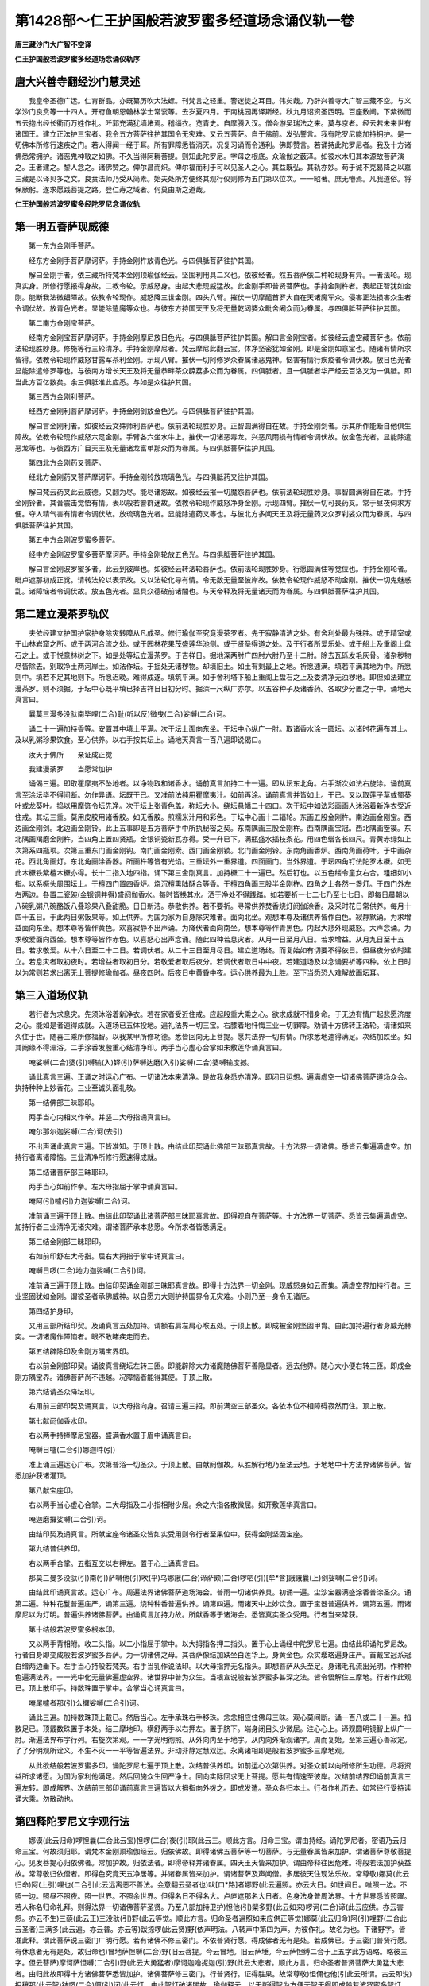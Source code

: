 第1428部～仁王护国般若波罗蜜多经道场念诵仪轨一卷
====================================================

**唐三藏沙门大广智不空译**

**仁王护国般若波罗蜜多经道场念诵仪轨序**

唐大兴善寺翻经沙门慧灵述
------------------------

　　我皇帝圣德广运。仁育群品。亦既纂历吹大法螺。刊梵言之轻重。警迷徒之耳目。伟矣哉。乃辟兴善寺大广智三藏不空。与义学沙门良贲等一十四人。开府鱼朝恩翰林学士常衮等。去岁夏四月。于南桃园再译斯经。秋九月诏资圣西明。百座敷阐。下紫微而五云抱出经长衢而万姓作礼。阡郭充满犹墙堵焉。稽缁衣。览青史。自摩腾入汉。僧会游吴瑞法之来。莫与京者。经云若未来世有诸国王。建立正法护三宝者。我令五方菩萨往护其国令无灾难。又云五菩萨。自于佛前。发弘誓言。我有陀罗尼能加持拥护。是一切佛本所修行速疾之门。若人得闻一经于耳。所有罪障悉皆消灭。况复习诵而令通利。佛即赞言。若诵持此陀罗尼者。我及十方诸佛悉常拥护。诸恶鬼神敬之如佛。不久当得阿耨菩提。则知此陀罗尼。字母之根底。众瑜伽之薮泽。如彼水木归其本源故菩萨演之。王者建之。黎人念之。诸佛赞之。俾尔昌而炽。俾尔福而利于可以见圣人之心。其益既弘。其轨亦妙。苟于诚不克曷降之以嘉三藏是以译贝多之文。良贲法师乃受从简素。始夫处所方便终其观行仪则修为五门第以位次。一一昭著。庶无懵焉。凡我道俗。将保厥躬。遂求愿践菩提之路。登仁寿之域者。何莫由斯之道哉。

**仁王护国般若波罗蜜多经陀罗尼念诵仪轨**

第一明五菩萨现威德
------------------

　　第一东方金刚手菩萨。

　　经东方金刚手菩萨摩诃萨。手持金刚杵放青色光。与四俱胝菩萨往护其国。

　　解曰金刚手者。依三藏所持梵本金刚顶瑜伽经云。坚固利用具二义也。依彼经者。然五菩萨依二种轮现身有异。一者法轮。现真实身。所修行愿报得身故。二教令轮。示威怒身。由起大悲现威猛故。此金刚手即普贤菩萨也。手持金刚杵者。表起正智犹如金刚。能断我法微细障故。依教令轮现作。威怒降三世金刚。四头八臂。摧伏一切摩醯首罗大自在天诸魔军众。侵害正法损害众生者令调伏故。放青色光者。显能除遣魔等众也。与彼东方持国天王及将无量乾闼婆众毗舍阇众而为眷属。与四俱胝菩萨往护其国。

　　第二南方金刚宝菩萨。

　　经南方金刚宝菩萨摩诃萨。手持金刚摩尼放日色光。与四俱胝菩萨往护其国。解曰言金刚宝者。如彼经云虚空藏菩萨也。依前法轮现胜妙身。修施等行三轮清净。手持金刚摩尼者。梵云摩尼此翻云宝。体净坚密犹如金刚。即是金刚如意宝也。随诸有情所求皆得。依教令轮现作威怒甘露军茶利金刚。示现八臂。摧伏一切阿修罗众眷属诸恶鬼神。恼害有情行疾疫者令调伏故。放日色光者显能除遣修罗等也。与彼南方增长天王及将无量恭畔茶众薜荔多众而为眷属。四俱胝者。且一俱胝者华严经云百洛叉为一俱胝。即当此方百亿数矣。余三俱胝准此应悉。与如是众往护其国。

　　第三西方金刚利菩萨。

　　经西方金刚利菩萨摩诃萨。手持金刚剑放金色光。与四俱胝菩萨往护其国。

　　解曰言金刚利者。如彼经云文殊师利菩萨也。依前法轮现胜妙身。正智圆满得自在故。手持金刚剑者。示其所作能断自他俱生障故。依教令轮现作威怒六足金刚。手臂各六坐水牛上。摧伏一切诸恶毒龙。兴恶风雨损有情者令调伏故。放金色光者。显能除遣恶龙等也。与彼西方广目天王及无量诸龙富单那众而为眷属。与四俱胝菩萨往护其国。

　　第四北方金刚药叉菩萨。

　　经北方金刚药叉菩萨摩诃萨。手持金刚铃放琉璃色光。与四俱胝药叉往护其国。

　　解曰梵云药叉此云威德。又翻为尽。能尽诸怨故。如彼经云摧一切魔怨菩萨也。依前法轮现胜妙身。事智圆满得自在故。手持金刚铃者。其音震击觉悟有情。表以般若警群迷故。依教令轮现作威怒净身金刚。示现四臂。摧伏一切可畏药叉。常于昼夜伺求方便。夺人精气害有情者令调伏故。放琉璃色光者。显能除遣药叉等也。与彼北方多闻天王及将无量药叉众罗刹娑众而为眷属。与四俱胝菩萨往护其国。

　　第五中方金刚波罗蜜多菩萨。

　　经中方金刚波罗蜜多菩萨摩诃萨。手持金刚轮放五色光。与四俱胝菩萨往护其国。

　　解曰言金刚波罗蜜多者。此云到彼岸也。如彼经云转法轮菩萨也。依前法轮现胜妙身。行愿圆满住等觉位也。手持金刚轮者。毗卢遮那初成正觉。请转法轮以表示故。又以法轮化导有情。令无数无量至彼岸故。依教令轮现作威怒不动金刚。摧伏一切鬼魅惑乱。诸障恼者令调伏故。放五色光者。显具众德破前诸闇也。与天帝释及将无量诸天而为眷属。与四俱胝菩萨往护其国。

第二建立漫茶罗轨仪
------------------

　　夫依经建立护国护家护身除灾转障从凡成圣。修行瑜伽至究竟漫茶罗者。先于寂静清洁之处。有舍利处最为殊胜。或于精室或于山林岩窟之所。或于两河合流之处。或于园林花果茂盛莲华池侧。或于贤圣得道之处。及于行者所爱乐处。或于船上及重阁上盘石之上。或于悦意林树之下。如是处等坛立漫茶罗。于吉祥日。掘地深两肘广四肘六肘乃至十二肘。除去瓦砾发毛灰骨。诸杂秽物尽皆除去。别取净土两河岸土。如法作坛。于掘处无诸秽物。却填旧土。如土有剩最上之地。祈愿速满。填若平满其地为中。所愿则中。填若不足其地则下。所愿迟晚。难得成遂。填筑平满。如于舍利塔下船上重阁上盘石之上及委清净无浊秽地。即但如法建立漫茶罗。则不须掘。于坛中心既平填已择吉祥日日初分时。掘深一尺纵广亦尔。以五谷种子及诸香药。各取少分置之于中。诵地天真言曰。

　　曩莫三漫多没驮南毕哩(二合)耻(听以反)微曳(二合)娑嚩(二合)诃。

　　诵二十一遍加持香等。安置其中填土平满。次于坛上面向东坐。于坛中心纵广一肘。取诸香水涂一圆坛。以诸时花遍布其上。及以乳粥珍果饮食。至心供养。以右手按其坛上。诵地天真言一百八遍即说偈曰。

　　汝天于佛所　　亲证成正觉

　　我建漫荼罗　　当愿常加护

　　诵偈三遍。即取瞿摩夷不坠地者。以净物取和诸香水。诵前真言加持二十一遍。即从坛东北角。右手渐次如法右旋涂。诵前真言至涂坛毕不得间断。勿作异语。坛既干已。又准前法纯用瞿摩夷汁。如前再涂。诵前真言并皆如上。干已。又以取莲子草或蜀葵叶或龙葵叶。捣以用摩饰令坛先净。次于坛上张青色盖。称坛大小。绕坛悬幡二十四口。次于坛中如法彩画画人沐浴着新净衣受近住戒。其坛三重。莫用皮胶用诸香胶。如无香胶。煎糯米汁用和彩色。于坛中心画十二辐轮。东画五股金刚杵。南边画金刚宝。西边画金刚剑。北边画金刚铃。此上五事即是五方菩萨手中所执秘密之契。东南隅画三股金刚杵。西南隅画宝冠。西北隅画箜篌。东北隅画羯磨金刚杵。当四角上置四贤瓶。金银铜瓷新瓦亦得。受一升已下。满瓶盛水插枝条花。用四色缯各长四尺。青黄赤绿如上次第系四瓶项。次第三重东门画金刚钩。南门画金刚索。西门画金刚锁。北门画金刚铃。东南角画香炉。西南角画荷叶。于中画杂花。西北角画灯。东北角画涂香器。所画杵等皆有光焰。三重坛外一重界道。四面画门。当外界道。于坛四角钉佉陀罗木橛。如无此木橛铁紫檀木橛亦得。长十二指入地四指。诵下第三金刚真言。加持橛二十一遍已。然后钉也。以五色缕令童女右合。粗细如小指。以系橛头周围坛上。于檀四门置四香炉。烧沉檀熏陆酥合等香。于檀四角画三股半金刚杵。四角之上各然一盏灯。于四门外左右两边。各置二瓷碗(金银铜并得)盛阏伽香水。每时皆换其水。洒于净处不得践踏。如若要祈一七二七乃至七七日。即每日晨朝以八碗乳粥八碗酪饭八叠珍果八叠甜脆。日日新洁。恭敬供养。若不要祈。寻常供养焚香烧灯阏伽涂香。及采时花日常供养。每月十四十五日。于此两日粥饭果等。如上供养。为国为家为自身除灾难者。面向北坐。观想本尊及诸供养皆作白色。寂静默诵。为求增益面向东坐。想本尊等皆作黄色。欢喜寂静不出声诵。为降伏者面向南坐。想本尊等作青黑色。内起大悲外现威怒。大声念诵。为求敬爱面向西坐。想本尊等皆作赤色。以喜怒心出声念诵。随此四种若息灾者。从月一日至月八日。若求增益。从月九日至十五日。若求敬爱。从十六日至二十二日。若调伏者。从二十三日至月尽日。建立道场终。而复始如有切要不得依日。但昼夜分依时建立。若息灾者取初夜时。若增益者取初日分。若敬爱者取后夜分。若调伏者取日中中夜。若建道场及以念诵要祈等四种。依上日时以为常则若求出离无上菩提修瑜伽者。昼夜四时。后夜日中黄昏中夜。运心供养最为上胜。至下当悉恐人难解故画坛耳。

第三入道场仪轨
--------------

　　若行者为求息灾。先须沐浴着新净衣。若在家者受近住戒。应起殷重大乘之心。欲求成就不惜身命。于无边有情广起悲愿济度之心。能如是者速得成就。入道场已五体投地。遍礼法界一切三宝。右膝着地忏悔三业一切罪障。劝请十方佛转正法轮。请诸如来久住于世。随喜三乘所修福智。以我某甲所修功德。悉皆回向无上菩提。愿共法界一切有情。所求悉地速得满足。次结加跌坐。如其阙缘不得澡浴。二手涂香发殷重心结清净印。两手当心虚心合掌如未敷莲华诵真言曰。

　　唵娑嚩(二合)婆(引)嚩输(入)铎(引)萨嚩达磨(入引)娑嚩(二合)婆嚩输度撼。

　　诵此真言三遍。正诵之时运心广布。一切诸法本来清净。是故我身悉亦清净。即闭目运想。遍满虚空一切诸佛菩萨道场众会。执持种种上妙香花。三业至诚头面礼敬。

　　第一结佛部三昧耶印。

　　两手当心内相叉作拳。并竖二大母指诵真言曰。

　　唵尔那尔迦娑嚩(二合)诃(去引)

　　不出声诵此真言三遍。下皆准知。于顶上散。由结此印契诵此佛部三昧耶真言故。十方法界一切诸佛。悉皆云集遍满虚空。加持行者离诸障恼。三业清净所修行愿速得成就。

　　第二结诸菩萨部三昧耶印。

　　两手当心如前作拳。左大母指屈于掌中诵真言曰。

　　唵阿(引)嚧(引)力迦娑嚩(二合)诃。

　　准前诵三遍于顶上散。由结此印契诵此诸菩萨部三昧耶真言故。即得观自在菩萨等。十方法界一切菩萨。悉皆云集遍满虚空。加持行者三业清净无诸灾难。谓诸菩萨承本悲愿。今所求者皆悉满足。

　　第三结金刚部三昧耶印。

　　右如前印舒左大母指。屈右大拇指于掌中诵真言曰。

　　唵嚩日啰(二合)地力迦娑嚩(二合引)诃。

　　准前诵三遍于顶上散。由结印契诵金刚部三昧耶真言故。即得十方法界一切金刚。现威怒身如云而集。满虚空界加持行者。三业坚固犹如金刚。谓彼圣者承佛威神。以自愿力大则护持国界令无灾难。小则乃至一身令无诸厄。

　　第四结护身印。

　　又用三部所结印契。及诵真言五处加持。谓额右肩左肩心喉五处。于顶上散。即成被金刚坚固甲胄。由此加持遍行者身威光赫奕。一切诸魔作障恼者。眼不敢睹疾走而去。

　　第五结辟除印及金刚方隅宝界印。

　　右以前金刚部印契。诵彼真言绕坛左转三匝。即能辟除大力诸魔随佛菩萨善隐显者。远去他界。随心大小便右转三匝。即成金刚方隅宝界。诸佛菩萨尚不违越。况障恼者能得其便。于顶上散。

　　第六结请圣众降坛印。

　　右用前三部印契及诵真言。以大母指向身。召请三遍三招。即前满空三部圣众。各依本位不相障碍寂然而住。顶上散。

　　第七献阏伽香水印。

　　右以两手持捧摩尼宝器。盛满香水置于眉中诵真言曰。

　　唵嚩日嚧(二合引)娜迦吽(引)

　　准上诵三遍运心广布。次第普浴一切圣众。于顶上散。由献阏伽故。从胜解行地乃至法云地。于地地中十方法界诸佛菩萨。皆悉加护获诸灌顶。

　　第八献宝座印。

　　右以两手当心虚心合掌。二大母指及二小指相附少屈。余之六指各散微屈。如开敷莲华真言曰。

　　唵迦磨攞娑嚩(二合引)诃。

　　由结印契及诵真言。所献宝座令诸圣众皆如实受用则令行者至果位中。获得金刚坚固宝座。

　　第九结普供养印。

　　右以两手合掌。五指互交以右押左。置于心上诵真言曰。

　　那莫三曼多没驮(引)南(引)萨嚩他(引)吹(平)乌娜誐(二合)谛萨颇(二合)啰呬(引)[牟*含]誐誐曩(上)剑娑嚩(二合引)诃。

　　由结此印诵真言故。运心广布。周遍法界诸佛菩萨道场海会。普雨一切诸供养具。初诵一遍。尘沙宝器满盛涂香普涂圣众。诵第二遍。种种花鬘普遍庄严。诵第三遍。烧种种香普遍供养。诵第四遍。雨诸天中上妙饮食。置于宝器普遍供养。诵第五遍。雨诸摩尼以为灯明。普遍供养诸佛菩萨。由诵真言加持力故。所献香等于诸海会。悉皆真实圣众受用。行者当来常获。

　　第十结般若波罗蜜多根本印。

　　又以两手背相附。收二头指。以二小指屈于掌中。以大拇指各押二指头。置于心上诵经中陀罗尼七遍。由结此印诵陀罗尼故。行者自身即变成般若波罗蜜多菩萨。为一切诸佛之母。其菩萨像结加趺坐白莲华上。身黄金色。众实璎珞遍身庄严。首戴宝冠系冠白缯两边垂下。左手当心持般若梵夹。右手当乳作说法印。以大母指押无名指头。即想菩萨从头至足。身诸毛孔流出光明。作种种色遍满法界。一一光中化无量佛遍虚空界。诸世界中普为众生。当根宣说般若波罗蜜多甚深之法。皆令悟解住三摩地。行者作此观已。顶上散印手。持数珠置于掌中。合掌当心诵真言曰。

　　唵尾嚧者那(引)么攞娑嚩(二合引)诃。

　　诵此三遍。加持数珠顶上戴已。然后当心。左手承珠右手移珠。念念相应住佛母三昧。观心莫间断。诵一百八或二十一遍。掐数足已。顶戴数珠置于本处。结三摩地印。横舒两手以右押左。置于脐下。端身闭目头少微屈。注心心上。谛观圆明镜智上纵广一肘。渐遍法界布字行列。右旋次第观。一一字光明彻照。从外向内至于地字。从内向外渐观诸字。周而复始。至第三遍心善寂定。了了分明观所诠义。不生不灭一一平等皆遍法界。非动非静定慧双运。永离诸相即是般若波罗蜜多三摩地观。

　　从此欲结般若波罗蜜多印。诵陀罗尼七遍于顶上散。次结普供养印。如前运心次第供养。对圣众前以向所修所生功德。尽将资益所求诸愿。为国为家利他满足。然后回施众生回严净土。回向实际回求无上菩提。愿共有情速至彼岸。次结前结界印诵前真言三遍左转。即成解界。次结前三部印诵前真言三遍皆以大拇指向外拨之。即成发遣。圣众各归本土。行者作礼而去。如常经行受持读诵大乘。勿散动也。

第四释陀罗尼文字观行法
----------------------

　　娜谟(此云归命)啰怛曩(二合此云宝)怛啰(二合)夜(引)耶(此云三。顺此方言。归命三宝。谓由持经。诵陀罗尼者。密语乃云归命三宝。何故须归耶。谓梵本金刚顶瑜伽经云。归依佛故。即得诸佛五菩萨等一切菩萨。与无量眷属皆来加护。谓诸菩萨尊敬菩提心。见发菩提心归依佛者。常加护故。归依法者。即得帝释并诸眷属。四天王天皆来加护。谓由帝释往因危难。得般若法加护获益故。常尊敬归依僧者。即得色究竟天五净居等。并诸眷属皆来加护。谓诸菩萨及声闻僧。多居彼天住现法乐故。常尊敬)娜莫(此云归命)阿(上引)哩也(二合引此云远离恶不善法。会意翻云圣者也)吠[口*路]者娜野(此云遍照。亦云大日。如世间日。唯照一边。不照一边。照昼不照夜。照一世界。不照余世界。但得名日不得名大。卢庐遮那名大日者。色身法身普周法界。十方世界悉皆照曜。若人称名归命礼拜。则得法界一切诸佛菩萨圣贤。乃至八部加持卫护)怛他(引)檗多野(此云如来)啰诃(二合)谛(此云应供。亦云害怨。亦云不生)三藐(此云正)三没驮(引)野(此云等觉。顺此方言。归命圣者遍照如来应供正等觉)娜莫(此云归命)阿(引)哩野(二合此云圣者)三满多(此云遍。亦云普。亦云等)跋捺啰(此云贤)野(依声明法。八转声中第四为声。为彼作礼。故名为也。下诸野字。皆准此释。谓此菩萨说三密门广明行愿。若有诸佛不修三密门。不依普贤行愿。得成佛者无有是处。若成佛已。于三密门普贤行愿。有休息者无有是处。故归命也)冒地萨怛嚩(二合)野(旧云菩提。今云冒地。旧云萨埵。今云萨怛缚二合于上五字此方语略。略彼三字。但云菩萨)摩诃萨怛嚩(二合引)野(此云大勇猛者)摩诃迦噜抳迦(引)野(此云大悲者。顺此方言。归命圣者普贤菩萨大勇猛大悲者。由归此故即得十方诸佛菩萨悉皆加护。诸佛菩萨修三密门。行普贤行。证得胜果。故常尊敬)怛儞也他(引此云所谓。古云即说)抧穰那(此云智)钵啰(二合)儞(引)闭(此云灯。由此智灯破诸闇故。瑜伽释云。以无所得智为方便无智无得即成般若波罗蜜多智灯。普照一切法界。无分别故)恶(梵本此是阿字。此翻为无。随文便作恶字呼)乞叉(二合)也(此翻云尽)句(引)势(此翻为藏无尽藏也。瑜伽释云。阿字为种子。阿字者诠一切法本不生故。然此阿字是一切字母。能生一切字。若得阿字门瑜伽相应。则得诸佛无尽法藏。则悟一切法本不生。由如虚空。一相清净平等无二。即成无分别智)钵啰(二合)底婆(引)娜(此云辩才)嚩底(此云具也。顺此方言。具辩才也。瑜伽释云。钵啰二合字为种子。钵啰二合字者。诠般若波罗蜜多无所得也。由证诸法本来不生故。获诸佛无尽法藏。于后得智得四无碍解辩说自在故)萨嚩(此云一切)没驮(此云觉者)嚩路(引)枳谛(此云所观察。即一切佛所观实相也。瑜伽释云。萨字为种子。萨字者。诠一切法平等义也。瑜伽者。能缘所缘。悉皆平等。智证真理入法駃流。即同无边一切佛所观察故)瑜(引)誐(此云相应)跛哩儞涩跛(二合)[寧*頁](此云圆成。顺此方言。圆成相应也。瑜伽释云。瑜字为种子。瑜字者。诠一切乘无所得也。观智相应证圆成理。即于诸乘教理行果。悉皆证得一真法性)俨避(引)啰(此云甚深)努啰嚩誐(引)系(此云难测。谓前圆成甚深难测也瑜伽释云。俨字为种子。俨字者。诠真如法无来无去。性离言诠。唯自觉圣智离相而证)底哩野(三合)特嚩(二合此云三世)跛哩儞涩跛(二合)[寧*頁](此云圆成。即三世圆成也。瑜伽释云。底哩也三合三字。是梵一字。以为种子。底哩野三合者。诠一切法真如平等。尘沙功德性自成就也。此真如法。虽遍一切体非三世也。然过去现在未来世者。从虚妄生。是不相应行蕴所摄有为法故。真如非彼悉皆远离)冒(引)地质多(此云觉心)散惹(引)曩儞(此云能生。顺此方言。即前三世圆成能生菩提心。瑜伽释云。冒字为种子。冒字者。诠一切法无缚义也。若能知自身中菩提之心。自性成就三世平等。犹如虚空离一切相。即能了知一切有情心。及诸佛心皆如自心。本来清净。则起大悲深生矜愍。种种方便。令诸有情离苦解脱。得至究竟无缚无解。是为广大菩提心也)萨嚩(引)毗晒迦(引此云一切灌洒)毗色讫谛(二合此云所灌。会意翻云。以灌顶法而灌其顶灌顶法者。彼经有五。所谓宝冠印契及水。光明名号而灌顶也。瑜伽释云。萨字为种子。萨字者。诠一切法无染着义。由观自他及诸佛心同一真如。得同体悲。是故获得不染不着。则得。十方一切诸佛。法雨灌顶获胜地也。谓十地中地地。皆得胜上灌顶三业加持于无量修多罗演说自在)达磨(此云法)娑誐啰(此云海)三步谛(此云出生顺此方言。谓从法海出生无碍解脱。无断尽故。瑜伽释云。达字为种子。达字者。诠一切法。染净二体。皆不可得。以正体智断本识中俱生智障。则成法海。流出教法。广利乐故)阿(去声短呼)暮(引)伽(此云无间断。古译云不空者谬也)室啰(二合)嚩儜(此云闻也顺此方言。于诸佛所无间听闻。瑜珈释云。今依声论释。无间者。阿字为种子。阿字者诠一切法本来寂静本来涅槃。由证此法。遍周法界诸佛刹土大集会中。于诸佛前所闻教法。悉皆忆持永不忘故)摩诃(引此云大)三漫多(此云普)跋捺啰(二合此云贤)步弥(此云地)涅哩野(二合引)谛(此云出生。顺此方言。从前诸地所修行愿。能出生此大普贤地。即十地后等觉地也。然瑜珈中。从凡至圣总为四地。一胜解行地。通目地前。二普贤行愿地。通目十地三大普贤地。即等觉地。四普照曜地。即成正觉地。依彼释者。摩字为种子。摩字者。诠一切法我法空故。谓瑜珈者断微细障。证我法空。即超出此大普贤地。证普照曜。成等正觉。福智庄严。受用法身俱圆满故)尾野(二合)羯啰拏(此云授记)跛哩钵啰(二合)跛儜(此云获得。顺此方言。获得授记。即是先得受记今获满足也。瑜伽释云。尾野二合字为种子。尾野二合字者。诠一切法毕竟不可得。由果圆满。究竟证得一切诸法自性寂静自性涅槃。能证所证。皆同一性。不增不减。常圆满故)萨嚩悉驮(此云成就人即是十地诸菩萨也)娜么塞讫哩(二合)谛(此云作礼。礼有二义。一者礼彼般若之法。二者礼彼成正觉人。具此二义故十地者之所作礼也。瑜伽译云。萨字为种子。萨字者。诠生灭义。于萨字中有阿字。诠无生义。然果位中由证阿字。不生不灭体常坚固。犹若金刚胜用自在。即能普现无边应化。种种利乐。示有生灭实无生灭故)萨嚩(此言一切)冒(引)地萨怛嚩(二合此云菩萨)散惹曩儞(此云出生。顺此方言。出生一切菩萨也。瑜伽释云。萨字为种子。萨字者。诠一切法无等义也。由观此字。心与真如平等一相清净。即是般若波罗蜜多。出生一切菩萨地故)婆誐嚩底(敌对翻云。具福智者。会意释云世尊)没驮(此云觉)么(引)谛(此云母。顺此方言。佛世尊母。婆伽梵者男声呼也。婆誐嚩底者女声呼也。二俱会意释云世尊。若依声明敌对译者。婆伽云破。梵翻为能。能破四魔名婆伽梵。又云薄阿梵。依声明论分字释云。薄名为破。阿名无生。梵名为证。智能证阿名为阿梵。由阿梵故。能破烦恼。故佛世尊不生不灭不去不来不一不异不常不断不增不减。具如是德名薄阿梵。又云薄伽梵薄伽云福智。梵名为具。会意释云。由具福智。庄严满足。名薄伽梵。亦是男声。瑜伽释云。婆字为种子。婆字者。诠一切法有不可得。由心染故有生死。由心净故有涅槃。彼二离心俱不可得。谓由般若为生了因。即能出生一切诸佛。故名为母。上十六句。如瑜伽经中。亦为普贤菩萨十六行也)阿啰奶迦啰奶阿啰拏迦罗奶(然此十二字。明三秘密。三业清净阿字名者。诠一切法本来不生。由知一切法本来不生故。悟一切法离尘。啰字门者。诠一切法离尘义也。由知一切法离尘故。即悟一切法无诤。奶字门者。诠一切法无诤义也。由知一切法无诤故。即悟一切法无造作。迦字门者。诠一切法无造作。由知一切法无造作故即悟一切法清净。罗字门者。诠一切法清净。由知一切法清净故。即悟一切法无诤。奶字门者。诠一切法无诤。由知一切法无诤故。即悟一切法本来寂静。阿字门者。诠一切法本来寂静。由知一切法本来寂静故。即悟一切法无垢。啰字门者。诠一切法无垢。由知一切法无垢故。即悟一切法无诤。孥字门者。诠一切法无诤。由知一切法无诤故。即悟一切法无造作。迦字门者。诠一切法无造作。由知一切法无造作故。即悟无分别智。啰字门者。诠一切法无分别。由知一切法无分别故。即悟一切法无动。奶字门者。诠一切法无动。由知一切法无动故。即证摩诃般若波罗蜜多无住道也)摩诃(引此云大)钵啰(二合)枳穰(二合此云极智)播(引)啰弭谛(依声明论分句。释云播蓝伊上声多。伊多者。此岸也。播蓝者。彼岸也。乘大极智。离生死此岸。到涅槃彼岸。得无住处大般涅槃也)娑嚩(二合引)诃(此云成就义。亦云吉祥义。亦云圆寂义。亦云息灾增益义。亦云无住义。今依无住义。即是无住涅槃。依此涅槃尽未来际。利乐有情无尽期故。此上凡言种子者。是引生义摄持义。具如十字合成一句。以初一字而为种子。下之九字所有观智。依初引生摄入初字。由此而言。若知一法即知一切法。若知一法空即知一切法空。能于一字专注观察修诸行愿。一切行愿皆得圆满)

第五陀罗尼观想布字轮
--------------------

　　若行者能于此般若波罗蜜多经。修瑜伽观智者。于此陀罗尼从初至末所有文字。一一句一一字思惟观察。于自心中清净圆明大圆镜上。想一金轮。外第一重有十六辐。次第右旋想十六句。分明显现。次第二重有十二辐。想十二字右旋安布。次第三重布列十字。于十字中有一地字。此中意者。摄前长行乃至诸会大般若等。为十六句。摄十六句为十二字。摄十二字为其十字。摄彼十字归于一字。从广至略渐减渐深。一字现前周于法界。性相平等至究竟故。然修行者观诸梵字。了了分明周而复始。若心专注于诸文字屈曲次第。心不异缘即成定品。观所诠理即成慧品。二法双运任运现前通达无碍。念念销灭一切业障报障烦恼障。身心转依皆得自在。获诸神通至究竟位。三身具矣。

